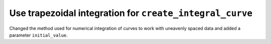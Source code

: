 Use trapezoidal integration for ``create_integral_curve``
---------------------------------------------------------
Changed the method used for numerical integration of curves to work with uneavenly spaced data and added a parameter ``initial_value``.